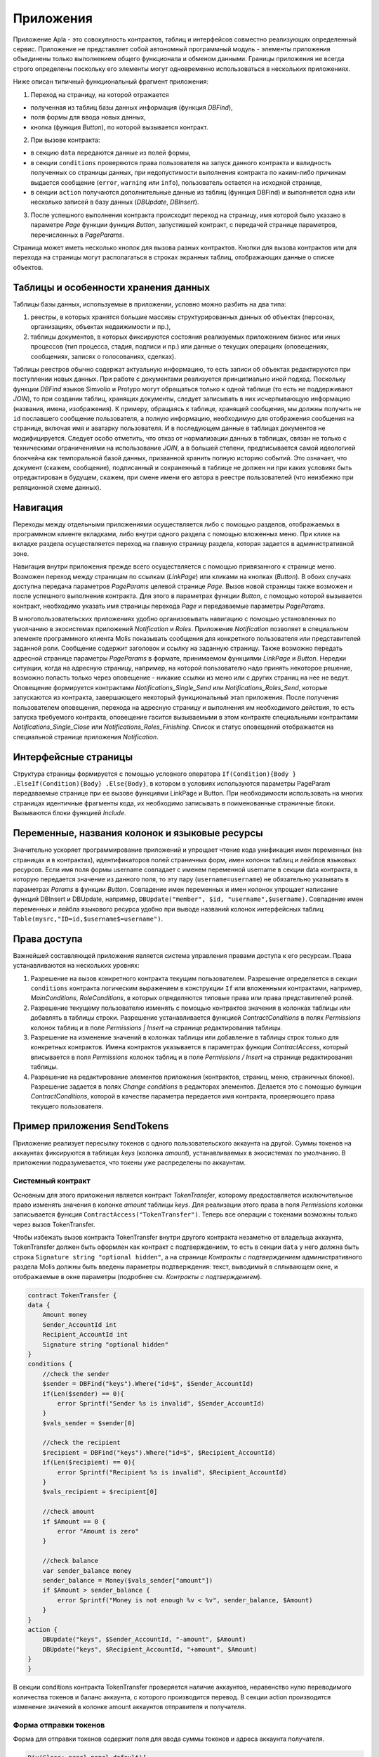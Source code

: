################################################################################
Приложения
################################################################################
Приложение Apla - это совокупность контрактов, таблиц и интерфейсов совместно реализующих определенный сервис.  Приложение не представляет собой автономный программный модуль - элементы приложения объединены только выполнением общего функционала и обменом данными. Границы приложения не всегда строго определены поскольку его элементы могут одновременно использоваться в нескольких приложениях.  

Ниже описан типичный функциональный фрагмент приложения:

1. Переход на страницу, на которой отражается 

* полученная из таблиц базы данных информация (функция *DBFind*), 
* поля формы для ввода новых данных, 
* кнопка (функция *Button*), по которой вызывается контракт.

2. При вызове контракта:

* в секцию ``data`` передаются данные из полей формы, 
* в секции ``conditions`` проверяются права пользователя на запуск данного контракта и валидность полученных со страницы данных, при недопустимости выполнения контракта по каким-либо причинам выдается сообщение (``error``, ``warning`` или ``info``), пользователь остается на исходной странице, 
* в секции ``action`` получаются дополнительные данные из таблиц (функция DBFind) и выполняется одна или несколько записей в базу данных (*DBUpdate*, *DBInsert*).

3. После успешного выполнения контракта происходит переход на страницу, имя которой было указано в параметре *Page* функции функция *Button*, запустившей контракт, с передачей странице параметров, перечисленных в *PageParams*.

Страница может иметь несколько кнопок для вызова разных контрактов. Кнопки для вызова контрактов или для перехода на страницы могут располагаться в строках экранных таблиц, отображающих данные о списке объектов.

=========================
Таблицы и особенности хранения данных
=========================
Таблицы базы данных, используемые в приложении, условно можно разбить на два типа: 

1. реестры, в которых хранятся большие массивы структурированных данных об объектах (персонах, организациях, объектах недвижимости и пр.), 
2. таблицы документов, в которых фиксируются состояния реализуемых приложением бизнес или иных процессов (тип процесса, стадия, подписи и пр.) или данные о текущих операциях (оповещениях,  сообщениях, записях о голосованиях, сделках). 

Таблицы реестров обычно содержат актуальную информацию, то есть записи об объектах редактируются при поступлении новых данных. При работе с документами реализуется принципиально иной подход. Поскольку функции *DBFind* языков Simvolio и Protypo могут обращаться только к одной таблице (то есть не поддерживают *JOIN*), то при создании таблиц, хранящих документы, следует записывать в них исчерпывающую информацию (названия, имена, изображения). К примеру, обращаясь к таблице, хранящей сообщения, мы должны получить не ``id`` пославшего сообщение пользователя, а полную информацию, необходимую для отображения сообщения на странице, включая имя и аватарку пользователя. И в последующем данные в таблицах документов не модифицируется. Следует особо отметить, что отказ от нормализации данных в таблицах, связан не только с техническими ограничениями на использование *JOIN*, а в большей степени, предписывается самой идеологией блокчейна как темпоральной базой данных, призванной хранить полную историю событий. Это означает, что документ (скажем, сообщение), подписанный и сохраненный в таблице не должен ни при каких условиях быть отредактирован в будущем, скажем, при смене имени его автора в реестре пользователей (что неизбежно при реляционной схеме данных). 

=========================
Навигация
=========================
Переходы между отдельными приложениями осуществляется либо с помощью разделов, отображаемых в программном клиенте вкладками, либо внутри одного раздела с помощью вложенных меню. При клике на вкладке раздела осуществляется переход на главную страницу раздела, которая задается в административной зоне. 
 
Навигация внутри приложения прежде всего осуществляется с помощью привязанного к странице меню. Возможен переход между страницам по ссылкам (*LinkPage*) или кликами на кнопках (*Button*). В обоих случаях доступна передача параметров *PageParams* целевой странице *Page*. Вызов новой страницы также возможен и после успешного выполнения контракта. Для этого в параметрах функции *Button*, с помощью которой вызывается контракт, необходимо указать имя страницы перехода *Page* и передаваемые параметры *PageParams*.

В многопользовательских приложениях удобно организовывать навигацию с помощью установленных по умолчанию в экосистемах приложений *Notification* и *Roles*. Приложение *Notification* позволяет в специальном элементе программного клиента Molis показывать сообщения для конкретного пользователя или представителей заданной роли. Сообщение содержит заголовок и ссылку на заданную страницу. Также возможно передать адресной странице параметры *PageParams* в формате, принимаемом функциями *LinkPage* и *Button*. Нередки ситуации, когда на адресную страницу, например, на которой пользователю надо принять некоторое решение, возможно попасть только через оповещение - никакие ссылки из меню или с других страниц на нее не ведут. Оповещение формируется контрактами *Notifications_Single_Send* или *Notifications_Roles_Send*, которые запускаются из контракта, завершающего некоторый функциональный этап приложения. После получения пользователем оповещения, перехода на адресную страницу и выполнения им необходимого действия, то есть запуска требуемого контракта, оповещение гасится вызываемыми в этом контракте специальными контрактами *Notifications_Single_Close* или *Notifications_Roles_Finishing*. Список и статус оповещений отображается на специальной странице приложения *Notification*.

=========================
Интерфейсные страницы
=========================
Структура страницы формируется с помощью условного оператора ``If(Condition){Body } .ElseIf(Condition){Body} .Else{Body}``, в котором в условиях используются параметры PageParam передаваемые странице при ее вызове функциями LinkPage и Button. При необходимости использовать на многих страницах идентичные фрагменты кода, их необходимо записывать в поименованные страничные блоки. Вызываются блоки функцией *Include*.

=========================
Переменные, названия колонок и языковые ресурсы
=========================
Значительно ускоряет программирование приложений и упрощает чтение кода унификация имен переменных (на страницах и в контрактах), идентификаторов полей страничных форм, имен колонок таблиц и лейблов языковых ресурсов. Если имя поля формы username совпадает с именем переменной username в секции data контракта, в которую передается значение из данного поля, то эту пару (``username=username``) не обязательно указывать в параметрах *Params* в функции  *Button*. Совпадение имен переменных и имен колонок упрощает написание функций DBInsert и DBUpdate, например,  ``DBUpdate("member", $id, "username",$username)``. Совпадение имен переменных и лейбла языкового ресурса удобно при выводе названий колонок интерфейсных таблиц ``Table(mysrc,"ID=id,$username$=username")``.

=========================
Права доступа
=========================
Важнейшей составляющей приложения является система управления правами доступа к его ресурсам. Права устанавливаются на нескольких уровнях:

1. Разрешение на вызов конкретного контракта текущим пользователем. Разрешение определяется в секции ``conditions`` контракта логическим выражением в конструкции ``If`` или вложенными контрактами, например, *MainConditions*, *RoleConditions*, в которых определяются типовые права или права представителей ролей.
2. Разрешение текущему пользователю изменять с помощью контрактов значения в колонках таблицы или добавлять в таблицы строки. Разрешение устанавливается функцией *ContractConditions* в полях *Permissions* колонок таблиц и в поле *Permissions | Insert* на странице редактирования таблицы.
3. Разрешение на изменение значений в колонках таблицы или добавление в таблицы строк только для конкретных контрактов. Имена контрактов указывается в параметрах функции *ContractAccess*, который вписывается в поля *Permissions* колонок таблиц и в поле *Permissions / Insert* на странице редактирования таблицы.
4. Разрешение на редактирование элементов приложения (контрактов, страниц, меню, страничных блоков). Разрешение задается в полях *Change conditions* в редакторах элементов. Делается это с помощью функции *ContractConditions*, которой в качестве параметра передается имя контракта, проверяющего права текущего пользователя.

=========================
Пример приложения SendTokens
=========================
Приложение реализует пересылку токенов с одного пользовательского аккаунта на другой. Суммы токенов на аккаунтах фиксируются в таблицах *keys* (колонка *amount*), устанавливаемых в экосистемах  по умолчанию. В приложении подразумевается, что токены уже распределены по аккаунтам. 

Системный контракт
-----------------
Основным для этого приложения является контракт *TokenTransfer*, которому предоставляется исключительное право изменять значения в колонке *amount* таблицы *keys*. Для реализации этого права в поля *Permissions* колонки записывается функция ``ContractAccess("TokenTransfer")``. Теперь все операции с токенами возможны только через вызов TokenTransfer.

Чтобы избежать вызов контракта TokenTransfer внутри другого контракта незаметно от владельца аккаунта, TokenTransfer должен быть оформлен как контракт с подтверждением, то есть в секции ``data`` у него должна быть строка ``Signature string "optional hidden"``, а на странице *Контракты с подтверждением* административного раздела Molis должны быть введены параметры подтверждения: текст, выводимый в сплывающем окне, и отображаемые в окне параметры (подробнее см. *Контракты с подтверждением*). 

.. code:: js

    contract TokenTransfer {
    data {
        Amount money
        Sender_AccountId int
        Recipient_AccountId int
        Signature string "optional hidden"
    }
    conditions {
        //check the sender
        $sender = DBFind("keys").Where("id=$", $Sender_AccountId)
        if(Len($sender) == 0){
            error Sprintf("Sender %s is invalid", $Sender_AccountId)
        }
        $vals_sender = $sender[0]
    
        //check the recipient
        $recipient = DBFind("keys").Where("id=$", $Recipient_AccountId)
        if(Len($recipient) == 0){
            error Sprintf("Recipient %s is invalid", $Recipient_AccountId)
        }
        $vals_recipient = $recipient[0]
    
        //check amount
        if $Amount == 0 {
            error "Amount is zero"
        }
    
        //check balance
        var sender_balance money
        sender_balance = Money($vals_sender["amount"])
        if $Amount > sender_balance {
            error Sprintf("Money is not enough %v < %v", sender_balance, $Amount)
        }
    }
    action {
        DBUpdate("keys", $Sender_AccountId, "-amount", $Amount)
        DBUpdate("keys", $Recipient_AccountId, "+amount", $Amount)
    }
    }

В секции conditions контракта TokenTransfer проверяется наличие аккаунтов, неравенство нулю переводимого количества токенов и баланс аккаунта, с которого производится перевод. В секции action производится изменение значений в колонке amount аккаунтов отправителя и получателя.

Форма отправки токенов
-----------------
Форма для отправки токенов содержит поля для ввода суммы токенов и адреса аккаунта получателя.  

.. code:: js

    Div(Class: panel panel-default){
      Form(){ 
        Div(Class: list-group-item text-center){
          Span(Class: h3, Body: LangRes(SendTokens))  
        }
        Div(Class: list-group-item){
          Div(Class: row df f-valign){
            Div(Class: col-md-3 mt-sm text-right){
              Label(For: Recipient_Account){
                Span(Body: LangRes(Recipient_Account))
              }
            }
            Div(Class: col-md-9 mb-sm text-left){
              Input(Name: Recipient_Account, Type: text, Placeholder: "xxxx-xxxx-xxxx-xxxx") 
            } 
          }
          Div(Class: row df f-valign){
            Div(Class: col-md-3 mt-sm text-right){
              Label(For: Amount){
                Span(Body: LangRes(Amount))
              }
            }
            Div(Class: col-md-9 mc-sm text-left){
              Input(Name: Amount, Type: text, Placeholder: "0", Value: "5000000")
            } 
          }
        }
        Div(Class: panel-footer clearfix){
          Div(Class: pull-right){
            Button(Body: LangRes(send), Contract: SendTokens, Class: btn btn-default)
          }
        }
      }
    }               

В функции Button возможно было бы сразу вызвать контракт TokenTransfer с передачей ему адреса аккаунта текущего пользователя, который переводит токены, но для демонстрации работы контрактов с подтверждением  создадим промежуточный пользовательский контракт SendTokens. Отметим, что поскольку названия данных в секции data контракта и имена полей формы совпадают, то в функции Button не указаны передаваемые параметры Params.

Форма может  быть размещена на любой странице в программного клиента.  После выполнения контракта пользователь останется на текущей странице (в Button не указана адресная страница Page).

Пользовательский контракт
-----------------
Поскольку TokenTransfer определен как контракт с подтверждением, то для его вызова из другого контракта необходимо в секции data иметь строку  Signature string "signature:TokenTransfer". 
В секции conditions контракта SendTokens проверяется наличие аккаунта, а в  action вызывается контракт TokenTransfer с передачей ему параметров.

.. code:: js

    contract SendTokens {
        data {
            Amount money
            Recipient_Account string
            Signature string "signature:TokenTransfer"
        }
    
        conditions {
            $recipient = AddressToId($Recipient_Account)
            if $recipient == 0 {
                error Sprintf("Recipient %s is invalid", $Recipient_Account)
            }
        }
    
        action {
            TokenTransfer("Amount,Sender_AccountId,Recipient_AccountId,Signature", $Amount, $key_id, $recipient, $Signature)
        }
    }


